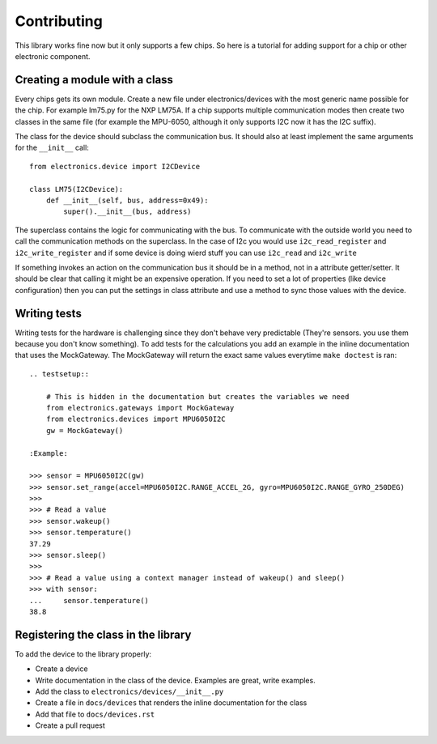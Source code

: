 Contributing
============

This library works fine now but it only supports a few chips. So here is a tutorial for adding support for a chip or
other electronic component.

Creating a module with a class
------------------------------

Every chips gets its own module. Create a new file under electronics/devices with the most generic name possible for the
chip. For example lm75.py for the NXP LM75A. If a chip supports multiple communication modes then create two classes in
the same file (for example the MPU-6050, although it only supports I2C now it has the I2C suffix).

The class for the device should subclass the communication bus. It should also at least implement the same arguments
for the ``__init__`` call::

    from electronics.device import I2CDevice

    class LM75(I2CDevice):
        def __init__(self, bus, address=0x49):
            super().__init__(bus, address)


The superclass contains the logic for communicating with the bus. To communicate with the outside world you need to call
the communication methods on the superclass. In the case of I2c you would use ``i2c_read_register`` and ``i2c_write_register``
and if some device is doing wierd stuff you can use ``i2c_read`` and ``i2c_write``

If something invokes an action on the communication bus it should be in a method, not in a attribute getter/setter. It
should be clear that calling it might be an expensive operation. If you need to set a lot of properties (like device
configuration) then you can put the settings in class attribute and use a method to sync those values with the device.

Writing tests
-------------

Writing tests for the hardware is challenging since they don't behave very predictable (They're sensors. you use them
because you don't know something). To add tests for the calculations you add an example in the inline documentation
that uses the MockGateway. The MockGateway will return the exact same values everytime ``make doctest`` is ran::

        .. testsetup::

            # This is hidden in the documentation but creates the variables we need
            from electronics.gateways import MockGateway
            from electronics.devices import MPU6050I2C
            gw = MockGateway()

        :Example:

        >>> sensor = MPU6050I2C(gw)
        >>> sensor.set_range(accel=MPU6050I2C.RANGE_ACCEL_2G, gyro=MPU6050I2C.RANGE_GYRO_250DEG)
        >>>
        >>> # Read a value
        >>> sensor.wakeup()
        >>> sensor.temperature()
        37.29
        >>> sensor.sleep()
        >>>
        >>> # Read a value using a context manager instead of wakeup() and sleep()
        >>> with sensor:
        ...     sensor.temperature()
        38.8


Registering the class in the library
------------------------------------

To add the device to the library properly:

* Create a device
* Write documentation in the class of the device. Examples are great, write examples.
* Add the class to ``electronics/devices/__init__.py``
* Create a file in ``docs/devices`` that renders the inline documentation for the class
* Add that file to ``docs/devices.rst``
* Create a pull request